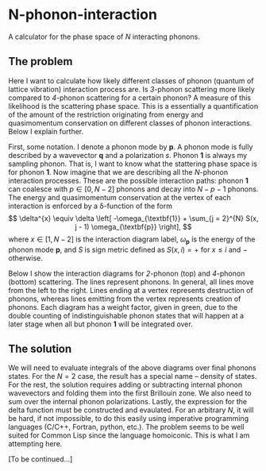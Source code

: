 * N-phonon-interaction
A calculator for the phase space of /N/ interacting phonons.

** The problem
Here I want to calculate how likely different classes of phonon (quantum of lattice vibration) interaction process are. Is /3/-phonon scattering more likely compared to /4/-phonon scattering for a certain phonon? A measure of this likelihood is the scattering phase space. This is a essentially a quantification of the amount of the restriction originating from energy and quasimomentum conservation on different classes of phonon interactions. Below I explain further.

First, some notation. I denote a phonon mode by *p*. A phonon mode is fully described by a wavevector *q* and a polarization $s$. Phonon *1* is always my sampling phonon. That is, I want to know what the stattering phase space is for phonon *1*. Now imagine that we are describing all the /N/-phonon interaction processes. These are the possible interaction paths: phonon *1* can coalesce with $p \in [0, N - 2]$ phonons and decay into $N - p - 1$ phonons. The energy and quasimomentum conservation at the vertex of each interaction is enforced by a \delta-function of the form
\[
\delta^{x} \equiv \delta \left[ -\omega_{\textbf{1}} + \sum_{j = 2}^{N} S(x, j - 1) \omega_{\textbf{p}} \right],
\]
where $x \in [1, N - 2]$ is the interaction diagram label, $\omega_{\mathbf{p}}$ is the energy of the phonon mode *p*, and $S$ is sign metric defined as $S(x, i) = +$ for $x \leq i$ and $-$ otherwise.

Below I show the interaction diagrams for /2/-phonon (top) and /4/-phonon (bottom) scattering. The lines represent phonons. In general, all lines move from the left to the right. Lines ending at a vertex represents destruction of phonons, whereas lines emitting from the vertex represents creation of phonons. Each diagram has a weight factor, given in green, due to the double counting of indistinguishable phonon states that will happen at a later stage when all but phonon *1* will be integrated over.

[[./phonon-scattering-diagrams.png]]

** The solution
We will need to evaluate integrals of the above diagrams over final phonons states. For the $N = 2$ case, the result has a special name -- density of states. For the rest, the solution requires adding or subtracting internal phonon wavevectors and folding them into the first Brillouin zone. We also need to sum over the internal phonon polarizations. Lastly, the expression for the delta function must be constructed and evaulated. For an arbitrary /N/, it will be hard, if not impossible, to do this easily using imperative programming languages (C/C++, Fortran, python, etc.). The problem seems to be well suited for Common Lisp since the language homoiconic. This is what I am attempting here.

[To be continued...]
